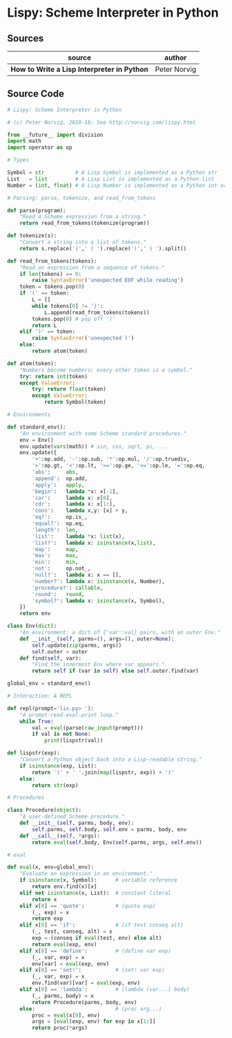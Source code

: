 * Lispy: Scheme Interpreter in Python

** Sources

| source                                      | author       |
|---------------------------------------------+--------------|
| *How to Write a Lisp Interpreter in Python* | Peter Norvig |

** Source Code

#+begin_src python
  # Lispy: Scheme Interpreter in Python

  # (c) Peter Norvig, 2010-16; See http://norvig.com/lispy.html

  from __future__ import division
  import math
  import operator as op

  # Types

  Symbol = str          # A Lisp Symbol is implemented as a Python str
  List   = list         # A Lisp List is implemented as a Python list
  Number = (int, float) # A Lisp Number is implemented as a Python int or float

  # Parsing: parse, tokenize, and read_from_tokens

  def parse(program):
      "Read a Scheme expression from a string."
      return read_from_tokens(tokenize(program))

  def tokenize(s):
      "Convert a string into a list of tokens."
      return s.replace('(',' ( ').replace(')',' ) ').split()

  def read_from_tokens(tokens):
      "Read an expression from a sequence of tokens."
      if len(tokens) == 0:
          raise SyntaxError('unexpected EOF while reading')
      token = tokens.pop(0)
      if '(' == token:
          L = []
          while tokens[0] != ')':
              L.append(read_from_tokens(tokens))
          tokens.pop(0) # pop off ')'
          return L
      elif ')' == token:
          raise SyntaxError('unexpected )')
      else:
          return atom(token)

  def atom(token):
      "Numbers become numbers; every other token is a symbol."
      try: return int(token)
      except ValueError:
          try: return float(token)
          except ValueError:
              return Symbol(token)

  # Environments

  def standard_env():
      "An environment with some Scheme standard procedures."
      env = Env()
      env.update(vars(math)) # sin, cos, sqrt, pi, ...
      env.update({
          '+':op.add, '-':op.sub, '*':op.mul, '/':op.truediv, 
          '>':op.gt, '<':op.lt, '>=':op.ge, '<=':op.le, '=':op.eq, 
          'abs':     abs,
          'append':  op.add,  
          'apply':   apply,
          'begin':   lambda *x: x[-1],
          'car':     lambda x: x[0],
          'cdr':     lambda x: x[1:], 
          'cons':    lambda x,y: [x] + y,
          'eq?':     op.is_, 
          'equal?':  op.eq, 
          'length':  len, 
          'list':    lambda *x: list(x), 
          'list?':   lambda x: isinstance(x,list), 
          'map':     map,
          'max':     max,
          'min':     min,
          'not':     op.not_,
          'null?':   lambda x: x == [], 
          'number?': lambda x: isinstance(x, Number),   
          'procedure?': callable,
          'round':   round,
          'symbol?': lambda x: isinstance(x, Symbol),
      })
      return env

  class Env(dict):
      "An environment: a dict of {'var':val} pairs, with an outer Env."
      def __init__(self, parms=(), args=(), outer=None):
          self.update(zip(parms, args))
          self.outer = outer
      def find(self, var):
          "Find the innermost Env where var appears."
          return self if (var in self) else self.outer.find(var)

  global_env = standard_env()

  # Interaction: A REPL

  def repl(prompt='lis.py> '):
      "A prompt-read-eval-print loop."
      while True:
          val = eval(parse(raw_input(prompt)))
          if val is not None: 
              print(lispstr(val))

  def lispstr(exp):
      "Convert a Python object back into a Lisp-readable string."
      if isinstance(exp, List):
          return '(' + ' '.join(map(lispstr, exp)) + ')' 
      else:
          return str(exp)

  # Procedures

  class Procedure(object):
      "A user-defined Scheme procedure."
      def __init__(self, parms, body, env):
          self.parms, self.body, self.env = parms, body, env
      def __call__(self, *args): 
          return eval(self.body, Env(self.parms, args, self.env))

  # eval

  def eval(x, env=global_env):
      "Evaluate an expression in an environment."
      if isinstance(x, Symbol):      # variable reference
          return env.find(x)[x]
      elif not isinstance(x, List):  # constant literal
          return x                
      elif x[0] == 'quote':          # (quote exp)
          (_, exp) = x
          return exp
      elif x[0] == 'if':             # (if test conseq alt)
          (_, test, conseq, alt) = x
          exp = (conseq if eval(test, env) else alt)
          return eval(exp, env)
      elif x[0] == 'define':         # (define var exp)
          (_, var, exp) = x
          env[var] = eval(exp, env)
      elif x[0] == 'set!':           # (set! var exp)
          (_, var, exp) = x
          env.find(var)[var] = eval(exp, env)
      elif x[0] == 'lambda':         # (lambda (var...) body)
          (_, parms, body) = x
          return Procedure(parms, body, env)
      else:                          # (proc arg...)
          proc = eval(x[0], env)
          args = [eval(exp, env) for exp in x[1:]]
          return proc(*args)
#+end_src
